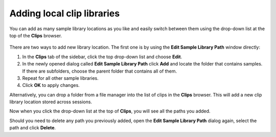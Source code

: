.. _adding_local_clip_libraries:

Adding local clip libraries
===========================

You can add as many sample library locations as you like and easily
switch between them using the drop-down list at the top of the **Clips**
browser.

.. figure:: images/clips-locations-in-the-dropdown-list.png
   :alt: Locations of clips in the drop-down list
   :class: right-float

There are two ways to add new library location. The first one is by
using the **Edit Sample Library Path** window directly:

#. In the **Clips** tab of the sidebar, click the top drop-down list and
   choose **Edit**.
#. In the newly opened dialog called **Edit Sample Library Path** click
   **Add** and locate the folder that contains samples. If there are
   subfolders, choose the parent folder that contains all of them.
#. Repeat for all other sample libraries.
#. Click **OK** to apply changes.

Alternatively, you can drop a folder from a file manager into the list
of clips in the **Clips** browser. This will add a new clip library location
stored across sessions.

Now when you click the drop-down list at the top of **Clips**, you will see
all the paths you added.

Should you need to delete any path you previously added, open the **Edit
Sample Library Path** dialog again, select the path and click **Delete**.
